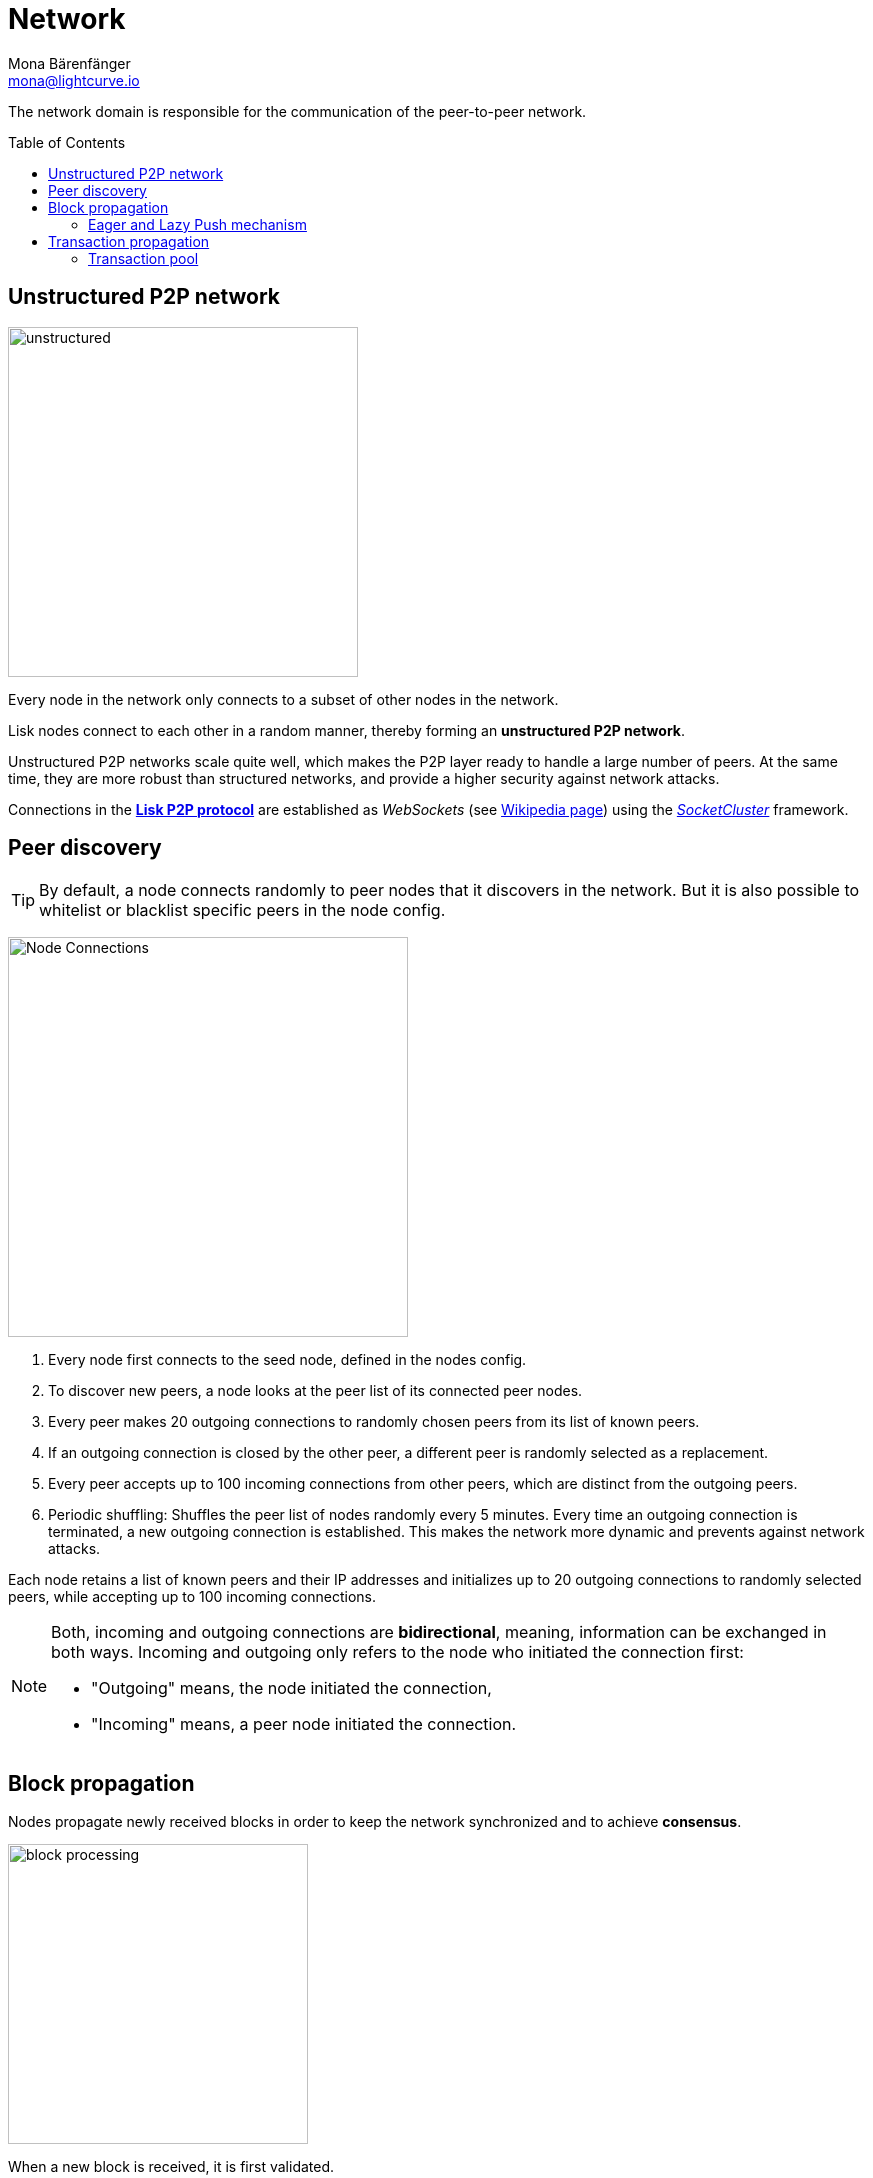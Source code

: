 = Network
Mona Bärenfänger <mona@lightcurve.io>
//Settings
:toc: preamble
:idprefix:
:idseparator: -
// URLs
:url_github_lip_4: https://github.com/LiskHQ/lips/blob/master/proposals/lip-0004.md
:url_wikipedia_rpc: https://en.wikipedia.org/wiki/Remote_procedure_call
:url_wikipedia_websocket: https://en.wikipedia.org/wiki/WebSocket
:url_socketcluster: https://socketcluster.io/#!/
//Project URLs
:url_tx_pool: understand-blockchain/index.adoc#transaction-pool
:url_blocks: understand-blockchain/blocks-txs.adoc
:url_transactions_id: {url_blocks}#transactions

The network domain is responsible for the communication of the peer-to-peer network.

== Unstructured P2P network

image:understand-blockchain/unstructured.jpeg[,350,role=right]

Every node in the network only connects to a subset of other nodes in the network.

Lisk nodes connect to each other in a random manner, thereby forming an *unstructured P2P network*.

Unstructured P2P networks scale quite well, which makes the P2P layer ready to handle a large number of peers.
At the same time, they are more robust than structured networks, and provide a higher security against network attacks.

Connections in the {url_github_lip_4}[*Lisk P2P protocol*^] are established as _WebSockets_ (see {url_wikipedia_websocket}[Wikipedia page]) using the {url_socketcluster}[_SocketCluster_] framework.

== Peer discovery

TIP: By default, a node connects randomly to peer nodes that it discovers in the network.
But it is also possible to whitelist or blacklist specific peers in the node config.

image:understand-blockchain/p2p-network.jpeg["Node Connections",400,role=right]

. Every node first connects to the seed node, defined in the nodes config.
. To discover new peers, a node looks at the peer list of its connected peer nodes.
. Every peer makes 20 outgoing connections to randomly chosen peers from its list of known peers.
. If an outgoing connection is closed by the other peer, a different peer is randomly selected as a replacement.
. Every peer accepts up to 100 incoming connections from other peers, which are distinct from the outgoing peers.
. Periodic shuffling: Shuffles the peer list of nodes randomly every 5 minutes.
Every time an outgoing connection is terminated, a new outgoing connection is established.
This makes the network more dynamic and prevents against network attacks.

Each node retains a list of known peers and their IP addresses and initializes up to 20 outgoing connections to randomly selected peers, while accepting up to 100 incoming connections.

[NOTE]
====
Both, incoming and outgoing connections are *bidirectional*, meaning, information can be exchanged in both ways.
Incoming and outgoing only refers to the node who initiated the connection first:

* "Outgoing" means, the node initiated the connection,
* "Incoming" means, a peer node initiated the connection.
====

== Block propagation

//TODO: add link once consensus explanations are created
//Nodes propagate newly received blocks in order to keep the network synchronized and to achieve xref:{url_consensus}[consensus].
Nodes propagate newly received blocks in order to keep the network synchronized and to achieve *consensus*.

image:understand-blockchain/block-processing.png[,300,role=right]

When a new block is received, it is first validated.

After block validation::
If it is valid and has not been received, the complete block is forwarded (<<eager-and-lazy-push-mechanism,eager-push>>).
The block is forwarded to 16 randomly chosen connected peers of which at least 8 blocks are forwarded via outgoing connections.

After block execution::
Furthermore, nodes announce that a new block has been received by sending the block hash to the rest of the connected peers, which can request the full block in case it has not been received yet (<<eager-and-lazy-push-mechanism,lazy-push>>).

The peers are notified about the block after the block and its related state changes were executed successfully on the node.

=== Eager and Lazy Push mechanism

Lisk uses a hybrid of eager and lazy push mechanism for blocks, in order to save bandwidth while maintaining a fast propagation of information in the network.

eager push:: blocks are directly pushed to a subset of the peers
lazy push:: new blocks are only announced to the peers by sending the block hash or header and not the full payload.

A node uses eager push for a small number of the connected peers and lazy push for the majority of the connected peers.
This means that a complete block is sent to a small number of connected peers and the block hash to all other connected peers.

== Transaction propagation

xref:{url_transactions_id}[Transactions] are propagated through the network via lazy push mechanism.

Every 5 seconds, up to 25 transaction IDs are selected from the transaction pool and sent to all connected peers.

The peers then check if they already have the corresponding transactions and can request any that are missing from the node and include them in their transaction pool.

=== Transaction pool

The xref:{url_tx_pool}[transaction pool] collects transactions that are waiting to be included in a block.

While generating a new block, the validator selects a set of transactions from the pool and includes them in the xref:{url_blocks}[block].

Conversely, when a new block is received, transactions included in the block are removed from the transaction pool.
